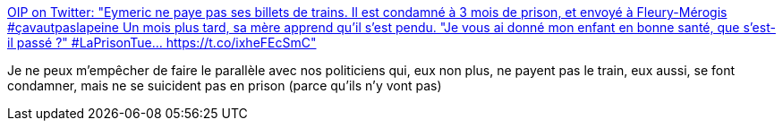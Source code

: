 :jbake-type: post
:jbake-status: published
:jbake-title: OIP on Twitter: "Eymeric ne paye pas ses billets de trains. Il est condamné à 3 mois de prison, et envoyé à Fleury-Mérogis #çavautpaslapeine Un mois plus tard, sa mère apprend qu'il s'est pendu. "Je vous ai donné mon enfant en bonne santé, que s'est-il passé ?" #LaPrisonTue… https://t.co/ixheFEcSmC"
:jbake-tags: france,politique,prison,justice,_mois_mai,_année_2018
:jbake-date: 2018-05-23
:jbake-depth: ../
:jbake-uri: shaarli/1527051246000.adoc
:jbake-source: https://nicolas-delsaux.hd.free.fr/Shaarli?searchterm=https%3A%2F%2Ftwitter.com%2FOIP_sectionfr%2Fstatus%2F997110060286398464&searchtags=france+politique+prison+justice+_mois_mai+_ann%C3%A9e_2018
:jbake-style: shaarli

https://twitter.com/OIP_sectionfr/status/997110060286398464[OIP on Twitter: "Eymeric ne paye pas ses billets de trains. Il est condamné à 3 mois de prison, et envoyé à Fleury-Mérogis #çavautpaslapeine Un mois plus tard, sa mère apprend qu'il s'est pendu. "Je vous ai donné mon enfant en bonne santé, que s'est-il passé ?" #LaPrisonTue… https://t.co/ixheFEcSmC"]

Je ne peux m'empêcher de faire le parallèle avec nos politiciens qui, eux non plus, ne payent pas le train, eux aussi, se font condamner, mais ne se suicident pas en prison (parce qu'ils n'y vont pas)
